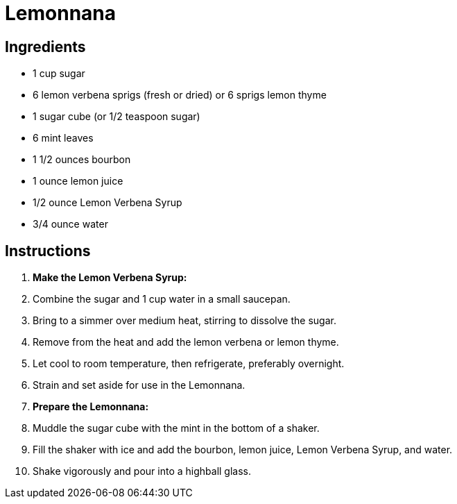 = Lemonnana

== Ingredients

* 1 cup sugar
* 6 lemon verbena sprigs (fresh or dried) or 6 sprigs lemon thyme
* 1 sugar cube (or 1/2 teaspoon sugar)
* 6 mint leaves
* 1 1/2 ounces bourbon
* 1 ounce lemon juice
* 1/2 ounce Lemon Verbena Syrup
* 3/4 ounce water

== Instructions

1. **Make the Lemon Verbena Syrup:**
   1. Combine the sugar and 1 cup water in a small saucepan.
   2. Bring to a simmer over medium heat, stirring to dissolve the sugar.
   3. Remove from the heat and add the lemon verbena or lemon thyme.
   4. Let cool to room temperature, then refrigerate, preferably overnight.
   5. Strain and set aside for use in the Lemonnana.

2. **Prepare the Lemonnana:**
   1. Muddle the sugar cube with the mint in the bottom of a shaker.
   2. Fill the shaker with ice and add the bourbon, lemon juice, Lemon Verbena Syrup, and water.
   3. Shake vigorously and pour into a highball glass.
